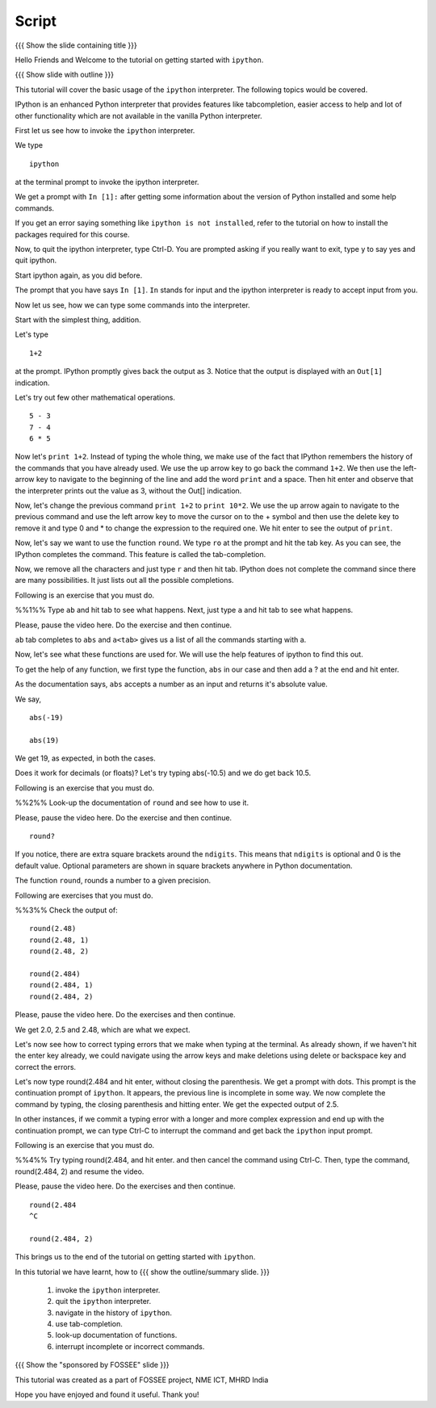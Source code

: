 .. Objectives
.. ----------

.. At the end of this tutorial, you will be able to 

.. 1. invoke the ``ipython`` interpreter. 
.. #. quit the ``ipython`` interpreter. 
.. #. navigate in the history of ``ipython``. 
.. #. use tab-completion. 
.. #. look-up documentation of functions. 
.. #. interrupt incomplete or incorrect commands.

.. Prerequisites
.. -------------

.. should have ``ipython`` and ``pylab`` installed. 
     
.. Author              : Puneeth 
   Internal Reviewer   : Anoop Jacob Thomas<anoop@fossee.in>
   External Reviewer   :
   Checklist OK?       : <put date stamp here, if OK> [2010-10-05]


Script
------

{{{ Show the slide containing title }}}

Hello Friends and Welcome to the tutorial on getting started with
``ipython``. 

{{{ Show slide with outline }}}

This tutorial will cover the basic usage of the ``ipython``
interpreter. The following topics would be covered.

IPython is an enhanced Python interpreter that provides features like
tabcompletion, easier access to help and lot of other functionality
which are not available in the vanilla Python interpreter.

First let us see how to invoke the ``ipython`` interpreter.

We type
::

  ipython

at the terminal prompt to invoke the ipython interpreter.

We get a prompt with ``In [1]:`` after getting some information about
the version of Python installed and some help commands.   

If you get an error saying something like ``ipython is not
installed``, refer to the tutorial on how to install the packages
required for this course.

Now, to quit the ipython interpreter, type Ctrl-D.  You are prompted
asking if you really want to exit, type y to say yes and quit ipython.

Start ipython again, as you did before.

The prompt that you have says ``In [1]``. ``In`` stands for input and the
ipython interpreter is ready to accept input from you.

Now let us see, how we can type some commands into the interpreter.

Start with the simplest thing, addition.

Let's type 
::
  1+2 

at the prompt. IPython promptly gives back the output as 3.  Notice
that the output is displayed with an ``Out[1]`` indication.

.. #[[Anoop: I think we can illustrate In [] and Out[] in slides]]
.. #[[Puneeth: I think we can do that on the terminal?]]

Let's try out few other mathematical operations.
::

  5 - 3
  7 - 4
  6 * 5

Now let's ``print 1+2``. Instead of typing the whole thing, we make
use of the fact that IPython remembers the history of the commands
that you have already used. We use the up arrow key to go back the
command ``1+2``. We then use the left-arrow key to navigate to the
beginning of the line and add the word ``print`` and a space. Then hit
enter and observe that the interpreter prints out the value as 3,
without the Out[] indication.

Now, let's change the previous command ``print 1+2`` to ``print
10*2``.  We use the up arrow again to navigate to the previous command
and use the left arrow key to move the cursor on to the + symbol and
then use the delete key to remove it and type 0 and * to change the
expression to the required one.  We hit enter to see the output of
``print``. 

Now, let's say we want to use the function ``round``. We type ``ro``
at the prompt and hit the tab key. As you can see, the IPython
completes the command. This feature is called the tab-completion.

Now, we remove all the characters and just type ``r`` and then hit
tab. IPython does not complete the command since there are many
possibilities. It just lists out all the possible completions.

Following is an exercise that you must do. 

%%1%% Type ``ab`` and hit tab to see what happens. Next, just type
``a`` and hit tab to see what happens.

Please, pause the video here. Do the exercise and then continue. 

``ab`` tab completes to ``abs`` and ``a<tab>`` gives us a list of all
the commands starting with a. 

Now, let's see what these functions are used for.  We will use the
help features of ipython to find this out.

.. #[[Anoop: Another slide which says about ? mark and round? etc, as
   few people cannot just follow by listening (like me) :)]]

.. #[Punch: These things are shown on the terminal.  I feel we don't
.. need slide, here I guess.]

To get the help of any function, we first type the function, ``abs``
in our case and then add a ? at the end and hit enter.

As the documentation says, ``abs`` accepts a number as an input and
returns it's absolute value.

We say, 
::

  abs(-19)

  abs(19)

We get 19, as expected, in both the cases.  

Does it work for decimals (or floats)?  Let's try typing abs(-10.5)
and we do get back 10.5.

Following is an exercise that you must do. 

%%2%% Look-up the documentation of ``round`` and see how to use it.

Please, pause the video here. Do the exercise and then continue. 

::

 round?

If you notice, there are extra square brackets around the ``ndigits``.
This means that ``ndigits`` is optional and 0 is the default value.
Optional parameters are shown in square brackets anywhere in Python
documentation.

The function ``round``, rounds a number to a given precision.

Following are exercises that you must do. 

%%3%% Check the output of::

  round(2.48)
  round(2.48, 1)
  round(2.48, 2)

  round(2.484)
  round(2.484, 1)
  round(2.484, 2)

Please, pause the video here. Do the exercises and then continue. 

We get 2.0, 2.5 and 2.48, which are what we expect. 

Let's now see how to correct typing errors that we make when typing at
the terminal. As already shown, if we haven't hit the enter key
already, we could navigate using the arrow keys and make deletions
using delete or backspace key and correct the errors. 

Let's now type round(2.484 and hit enter, without closing the
parenthesis. We get a prompt with dots.  This prompt is the
continuation prompt of ``ipython``.  It appears, the previous line is
incomplete in some way.  We now complete the command by typing, the
closing parenthesis and hitting enter.  We get the expected output of
2.5. 

In other instances, if we commit a typing error with a longer and more
complex expression and end up with the continuation prompt, we can
type Ctrl-C to interrupt the command and get back the ``ipython`` input
prompt.

Following is an exercise that you must do. 

%%4%% Try typing round(2.484, and hit enter. and then cancel the
command using Ctrl-C. Then, type the command, round(2.484, 2) and
resume the video.

Please, pause the video here. Do the exercises and then continue. 

::
  
  round(2.484 
  ^C

  round(2.484, 2)
  
This brings us to the end of the tutorial on getting started with
``ipython``.

.. #[[Anoop: add slides for interrupts, navigating history, I feel
    even a single point will also do]]

.. #[Puneeth: I don't feel these things cannot be shown on a slide.]

In this tutorial we have learnt, how to
{{{ show the outline/summary slide. }}}

  1. invoke the ``ipython`` interpreter. 
  #. quit the ``ipython`` interpreter. 
  #. navigate in the history of ``ipython``. 
  #. use tab-completion. 
  #. look-up documentation of functions. 
  #. interrupt incomplete or incorrect commands.

{{{ Show the "sponsored by FOSSEE" slide }}}

This tutorial was created as a part of FOSSEE project, NME ICT, MHRD India

Hope you have enjoyed and found it useful.
Thank you!
